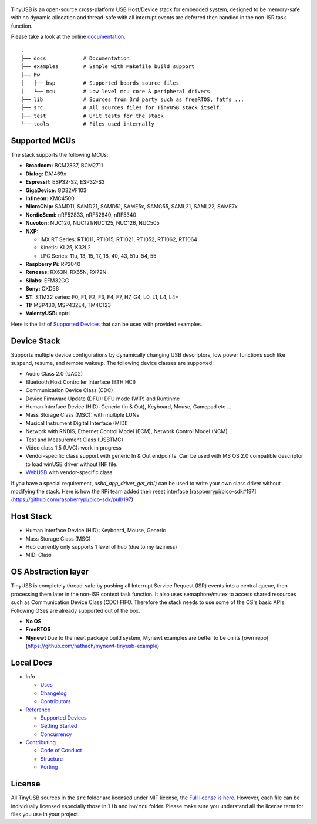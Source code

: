 .. figure:: docs/assets/logo.svg
   :alt: TinyUSB

|Build Status| |Documentation Status| |License|

TinyUSB is an open-source cross-platform USB Host/Device stack for
embedded system, designed to be memory-safe with no dynamic allocation
and thread-safe with all interrupt events are deferred then handled in
the non-ISR task function.

Please take a look at the online `documentation <https://docs.tinyusb.org/>`__.

.. figure:: docs/assets/stack.svg
   :width: 500px
   :alt: stackup

::

	.
	├── docs            # Documentation
	├── examples        # Sample with Makefile build support
	├── hw
	│   ├── bsp         # Supported boards source files
	│   └── mcu         # Low level mcu core & peripheral drivers
	├── lib             # Sources from 3rd party such as freeRTOS, fatfs ...
	├── src             # All sources files for TinyUSB stack itself.
	├── test            # Unit tests for the stack
	└── tools           # Files used internally

Supported MCUs
==============

The stack supports the following MCUs:

- **Broadcom:** BCM2837, BCM2711
- **Dialog:** DA1469x
- **Espressif:** ESP32-S2, ESP32-S3
- **GigaDevice:** GD32VF103
- **Infineon:** XMC4500
- **MicroChip:** SAMD11, SAMD21, SAMD51, SAME5x, SAMG55, SAML21, SAML22, SAME7x
- **NordicSemi:** nRF52833, nRF52840, nRF5340
- **Nuvoton:** NUC120, NUC121/NUC125, NUC126, NUC505
- **NXP:**

  - iMX RT Series: RT1011, RT1015, RT1021, RT1052, RT1062, RT1064
  - Kinetis: KL25, K32L2
  - LPC Series: 11u, 13, 15, 17, 18, 40, 43, 51u, 54, 55

- **Raspberry Pi:** RP2040
- **Renesas:** RX63N, RX65N, RX72N
- **Silabs:** EFM32GG
- **Sony:** CXD56
- **ST:** STM32 series: F0, F1, F2, F3, F4, F7, H7, G4, L0, L1, L4, L4+
- **TI:** MSP430, MSP432E4, TM4C123
- **ValentyUSB:** eptri

Here is the list of `Supported Devices`_ that can be used with provided examples.

Device Stack
============

Supports multiple device configurations by dynamically changing USB descriptors, low power functions such like suspend, resume, and remote wakeup. The following device classes are supported:

-  Audio Class 2.0 (UAC2)
-  Bluetooth Host Controller Interface (BTH HCI)
-  Communication Device Class (CDC)
-  Device Firmware Update (DFU): DFU mode (WIP) and Runtinme
-  Human Interface Device (HID): Generic (In & Out), Keyboard, Mouse, Gamepad etc ...
-  Mass Storage Class (MSC): with multiple LUNs
-  Musical Instrument Digital Interface (MIDI)
-  Network with RNDIS, Ethernet Control Model (ECM), Network Control Model (NCM)
-  Test and Measurement Class (USBTMC)
-  Video class 1.5 (UVC): work in progress
-  Vendor-specific class support with generic In & Out endpoints. Can be used with MS OS 2.0 compatible descriptor to load winUSB driver without INF file.
-  `WebUSB <https://github.com/WICG/webusb>`__ with vendor-specific class

If you have a special requirement, `usbd_app_driver_get_cb()` can be used to write your own class driver without modifying the stack. Here is how the RPi team added their reset interface [raspberrypi/pico-sdk#197](https://github.com/raspberrypi/pico-sdk/pull/197)

Host Stack
==========

- Human Interface Device (HID): Keyboard, Mouse, Generic
- Mass Storage Class (MSC)
- Hub currently only supports 1 level of hub (due to my laziness)
- MIDI Class

OS Abstraction layer
====================

TinyUSB is completely thread-safe by pushing all Interrupt Service Request (ISR) events into a central queue, then processing them later in the non-ISR context task function. It also uses semaphore/mutex to access shared resources such as Communication Device Class (CDC) FIFO. Therefore the stack needs to use some of the OS's basic APIs. Following OSes are already supported out of the box.

- **No OS**
- **FreeRTOS**
- **Mynewt** Due to the newt package build system, Mynewt examples are better to be on its [own repo](https://github.com/hathach/mynewt-tinyusb-example)

Local Docs
==========

- Info

  - `Uses`_
  - `Changelog`_
  - `Contributors`_

- `Reference`_

  - `Supported Devices`_
  - `Getting Started`_
  - `Concurrency`_

- `Contributing`_

  - `Code of Conduct`_
  - `Structure`_
  - `Porting`_

License
=======

All TinyUSB sources in the ``src`` folder are licensed under MIT
license, the `Full license is here <LICENSE>`__. However, each file can be
individually licensed especially those in ``lib`` and ``hw/mcu`` folder.
Please make sure you understand all the license term for files you use
in your project.


.. |Build Status| image:: https://github.com/hathach/tinyusb/workflows/Build/badge.svg
   :target: https://github.com/hathach/tinyusb/actions
.. |Documentation Status| image:: https://readthedocs.org/projects/tinyusb/badge/?version=latest
   :target: https://docs.tinyusb.org/en/latest/?badge=latest
.. |License| image:: https://img.shields.io/badge/license-MIT-brightgreen.svg
   :target: https://opensource.org/licenses/MIT


.. _Uses: docs/info/uses.rst
.. _Changelog: docs/info/changelog.rst
.. _Contributors: CONTRIBUTORS.rst
.. _Reference: docs/reference/index.rst
.. _Supported Devices: docs/reference/supported.rst
.. _Getting Started: docs/reference/getting_started.rst
.. _Concurrency: docs/reference/concurrency.rst
.. _Contributing: docs/contributing/index.rst
.. _Code of Conduct: CODE_OF_CONDUCT.rst
.. _Structure: docs/contributing/structure.rst
.. _Porting: docs/contributing/porting.rst

